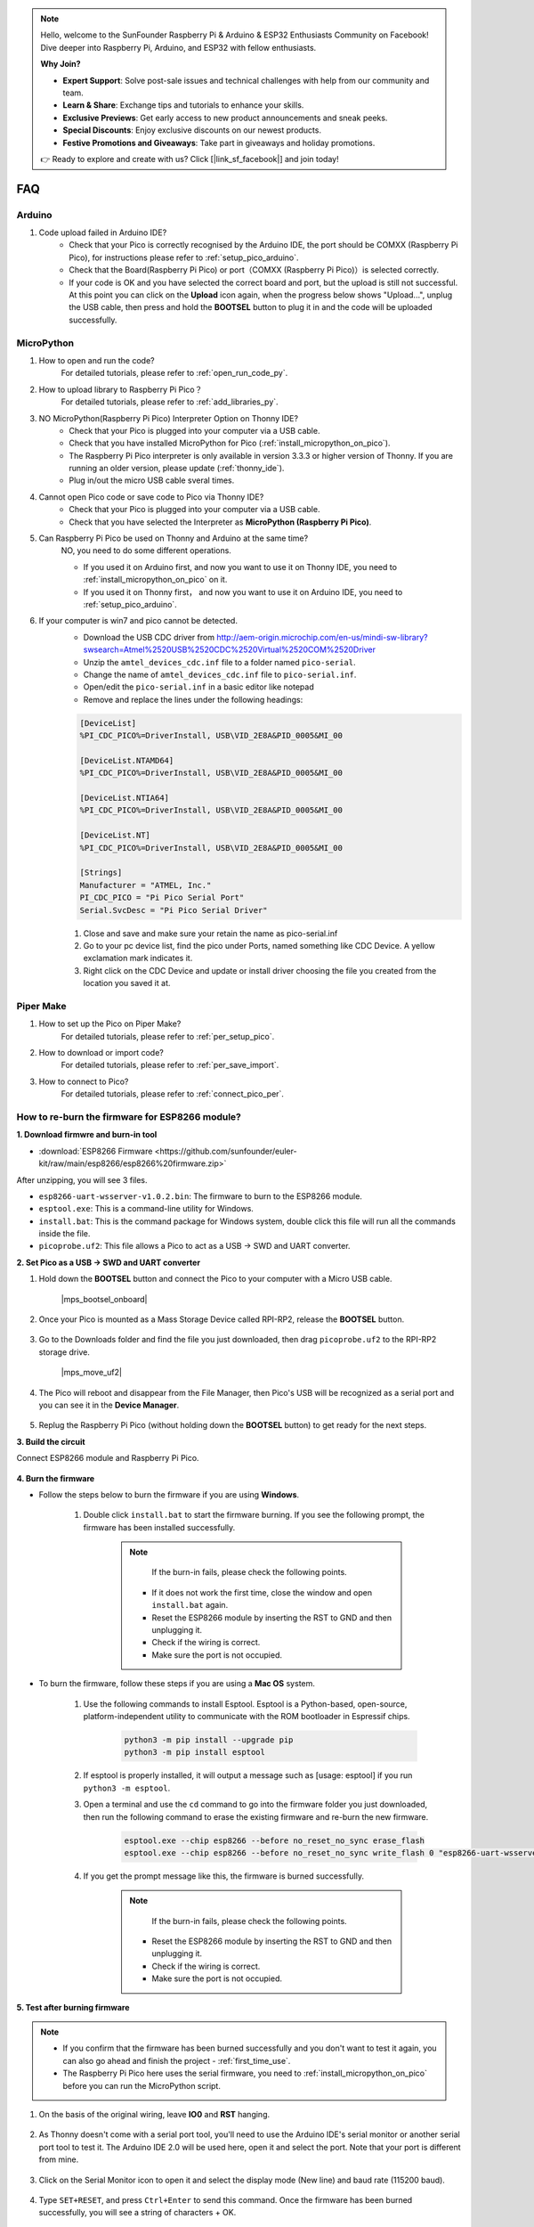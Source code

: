 .. note::

    Hello, welcome to the SunFounder Raspberry Pi & Arduino & ESP32 Enthusiasts Community on Facebook! Dive deeper into Raspberry Pi, Arduino, and ESP32 with fellow enthusiasts.

    **Why Join?**

    - **Expert Support**: Solve post-sale issues and technical challenges with help from our community and team.
    - **Learn & Share**: Exchange tips and tutorials to enhance your skills.
    - **Exclusive Previews**: Get early access to new product announcements and sneak peeks.
    - **Special Discounts**: Enjoy exclusive discounts on our newest products.
    - **Festive Promotions and Giveaways**: Take part in giveaways and holiday promotions.

    👉 Ready to explore and create with us? Click [|link_sf_facebook|] and join today!

FAQ
=========

Arduino
---------------------

#. Code upload failed in Arduino IDE?
    * Check that your Pico is correctly recognised by the Arduino IDE, the port should be COMXX (Raspberry Pi Pico), for instructions please refer to :ref:`setup_pico_arduino`.
    * Check that the Board(Raspberry Pi Pico) or port（COMXX (Raspberry Pi Pico)）is selected correctly.
    * If your code is OK and you have selected the correct board and port, but the upload is still not successful. At this point you can click on the **Upload** icon again, when the progress below shows "Upload...", unplug the USB cable, then press and hold the **BOOTSEL** button to plug it in and the code will be uploaded successfully.


MicroPython
------------------

#. How to open and run the code?
    For detailed tutorials, please refer to :ref:`open_run_code_py`.

#. How to upload library to Raspberry Pi Pico？
    For detailed tutorials, please refer to :ref:`add_libraries_py`.

#. NO MicroPython(Raspberry Pi Pico) Interpreter Option on Thonny IDE?
    * Check that your Pico is plugged into your computer via a USB cable.
    * Check that you have installed MicroPython for Pico (:ref:`install_micropython_on_pico`).
    * The Raspberry Pi Pico interpreter is only available in version 3.3.3 or higher version of Thonny. If you are running an older version, please update (:ref:`thonny_ide`).
    * Plug in/out the micro USB cable sveral times.

#. Cannot open Pico code or save code to Pico via Thonny IDE?
    * Check that your Pico is plugged into your computer via a USB cable.
    * Check that you have selected the Interpreter as **MicroPython (Raspberry Pi Pico)**.

#. Can Raspberry Pi Pico be used on Thonny and Arduino at the same time?
    NO, you need to do some different operations.

    * If you used it on Arduino first, and now you want to use it on Thonny IDE, you need to :ref:`install_micropython_on_pico` on it.
    * If you used it on Thonny first， and now you want to use it on Arduino IDE, you need to :ref:`setup_pico_arduino`.


#. If your computer is win7 and pico cannot be detected.
    * Download the USB CDC driver from http://aem-origin.microchip.com/en-us/mindi-sw-library?swsearch=Atmel%2520USB%2520CDC%2520Virtual%2520COM%2520Driver
    * Unzip the ``amtel_devices_cdc.inf`` file to a folder named ``pico-serial``.
    * Change the name of ``amtel_devices_cdc.inf`` file to ``pico-serial.inf``.
    * Open/edit the ``pico-serial.inf`` in a basic editor like notepad
    * Remove and replace the lines under the following headings:

    .. code-block::

        [DeviceList]
        %PI_CDC_PICO%=DriverInstall, USB\VID_2E8A&PID_0005&MI_00

        [DeviceList.NTAMD64]
        %PI_CDC_PICO%=DriverInstall, USB\VID_2E8A&PID_0005&MI_00

        [DeviceList.NTIA64]
        %PI_CDC_PICO%=DriverInstall, USB\VID_2E8A&PID_0005&MI_00

        [DeviceList.NT]
        %PI_CDC_PICO%=DriverInstall, USB\VID_2E8A&PID_0005&MI_00

        [Strings]
        Manufacturer = "ATMEL, Inc."
        PI_CDC_PICO = "Pi Pico Serial Port"
        Serial.SvcDesc = "Pi Pico Serial Driver"

    #. Close and save and make sure your retain the name as pico-serial.inf
    #. Go to your pc device list, find the pico under Ports, named something like CDC Device. A yellow exclamation mark indicates it.
    #. Right click on the CDC Device and update or install driver choosing the file you created from the location you saved it at.




Piper Make
------------------

#. How to set up the Pico on Piper Make?
    For detailed tutorials, please refer to :ref:`per_setup_pico`.

#. How to download or import code?
    For detailed tutorials, please refer to :ref:`per_save_import`.

#. How to connect to Pico?
    For detailed tutorials, please refer to :ref:`connect_pico_per`.



.. _burn_firmware:

How to re-burn the firmware for ESP8266 module?
-----------------------------------------------------

**1. Download firmwre and burn-in tool**

* :download:`ESP8266 Firmware <https://github.com/sunfounder/euler-kit/raw/main/esp8266/esp8266%20firmware.zip>`

After unzipping, you will see 3 files.

.. image:: img/bat_firmware.png

* ``esp8266-uart-wsserver-v1.0.2.bin``: The firmware to burn to the ESP8266 module.
* ``esptool.exe``: This is a command-line utility for Windows.
* ``install.bat``: This is the command package for Windows system, double click this file will run all the commands inside the file.
* ``picoprobe.uf2``: This file allows a Pico to act as a USB → SWD and UART converter.

**2. Set Pico as a USB → SWD and UART converter**

#. Hold down the **BOOTSEL** button and connect the Pico to your computer with a Micro USB cable.
    
    |mps_bootsel_onboard|

#. Once your Pico is mounted as a Mass Storage Device called RPI-RP2, release the **BOOTSEL** button.
    
    .. image:: img/rpi_rp2.png

#. Go to the Downloads folder and find the file you just downloaded, then drag ``picoprobe.uf2`` to the RPI-RP2 storage drive.

    |mps_move_uf2|

#. The Pico will reboot and disappear from the File Manager, then Pico's USB will be recognized as a serial port and you can see it in the **Device Manager**.

    .. image:: img/com_port.png

#. Replug the Raspberry Pi Pico (without holding down the **BOOTSEL** button) to get ready for the next steps.

**3. Build the circuit**

Connect ESP8266 module and Raspberry Pi Pico.

    .. image:: img/esp8266_firmware.png
        :width: 800

**4. Burn the firmware**

* Follow the steps below to burn the firmware if you are using **Windows**.

    #. Double click ``install.bat`` to start the firmware burning. If you see the following prompt, the firmware has been installed successfully.

        .. image:: img/burn_firmware.png

        .. note::
            If the burn-in fails, please check the following points.

          * If it does not work the first time, close the window and open ``install.bat`` again.
          * Reset the ESP8266 module by inserting the RST to GND and then unplugging it.
          * Check if the wiring is correct.
          * Make sure the port is not occupied.

* To burn the firmware, follow these steps if you are using a **Mac OS** system.

    #. Use the following commands to install Esptool. Esptool is a Python-based, open-source, platform-independent utility to communicate with the ROM bootloader in Espressif chips.

        .. code-block::

            python3 -m pip install --upgrade pip
            python3 -m pip install esptool

    #. If esptool is properly installed, it will output a message such as [usage: esptool] if you run ``python3 -m esptool``.

    #. Open a terminal and use the ``cd`` command to go into the firmware folder you just downloaded, then run the following command to erase the existing firmware and re-burn the new firmware.

        .. code-block::

            esptool.exe --chip esp8266 --before no_reset_no_sync erase_flash
            esptool.exe --chip esp8266 --before no_reset_no_sync write_flash 0 "esp8266-uart-wsserver-v1.0.2.bin"

    #. If you get the prompt message like this, the firmware is burned successfully.

        .. image:: img/burn_firmware.png

        .. note::
            If the burn-in fails, please check the following points.

          * Reset the ESP8266 module by inserting the RST to GND and then unplugging it.
          * Check if the wiring is correct.
          * Make sure the port is not occupied.

**5. Test after burning firmware**

.. note::
    * If you confirm that the firmware has been burned successfully and you don't want to test it again, you can also go ahead and finish the project - :ref:`first_time_use`.
    * The Raspberry Pi Pico here uses the serial firmware, you need to :ref:`install_micropython_on_pico` before you can run the MicroPython script.

#. On the basis of the original wiring, leave **IO0** and **RST** hanging.

    .. image:: img/esp8266_firmware_test.png

#. As Thonny doesn't come with a serial port tool, you'll need to use the Arduino IDE's serial monitor or another serial port tool to test it. The Arduino IDE 2.0 will be used here, open it and select the port. Note that your port is different from mine.

    .. image:: img/com16.png

#. Click on the Serial Monitor icon to open it and select the display mode (New line) and baud rate (115200 baud).

    .. image:: img/faq_serial_monitor.png

#. Type ``SET+RESET``, and press ``Ctrl+Enter`` to send this command. Once the firmware has been burned successfully, you will see a string of characters + OK. 

    .. image:: img/faq_return_ok.png

#. At this point you can go ahead and finish the project - :ref:`first_time_use`.

    .. note::

        * The Raspberry Pi Pico here uses the serial firmware, you need to :ref:`install_micropython_on_pico` before you can run the MicroPython script.
